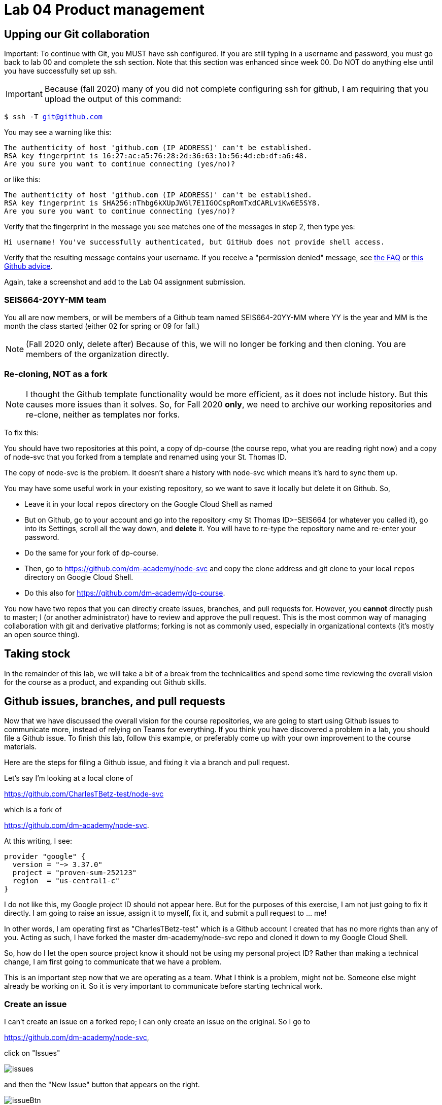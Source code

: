 = Lab 04 Product management

==  Upping our Git collaboration

Important: To continue with Git, you MUST have ssh configured. If you are still typing in a username and password, you must go back to lab 00 and complete the ssh section. Note that this section was enhanced since week 00. Do NOT do anything else until you have successfully set up ssh. 

IMPORTANT: Because (fall 2020) many of you did not complete configuring ssh for github, I am requiring that you upload the output of this command: 

`$ ssh -T git@github.com`

You may see a warning like this:

[source,bash]
----
The authenticity of host 'github.com (IP ADDRESS)' can't be established.
RSA key fingerprint is 16:27:ac:a5:76:28:2d:36:63:1b:56:4d:eb:df:a6:48.
Are you sure you want to continue connecting (yes/no)?
----

or like this:

[source,bash]
----
The authenticity of host 'github.com (IP ADDRESS)' can't be established.
RSA key fingerprint is SHA256:nThbg6kXUpJWGl7E1IGOCspRomTxdCARLviKw6E5SY8.
Are you sure you want to continue connecting (yes/no)?
----

Verify that the fingerprint in the message you see matches one of the messages in step 2, then type yes:

[source,bash]
----
Hi username! You've successfully authenticated, but GitHub does not provide shell access.

----

Verify that the resulting message contains your username. If you receive a "permission denied" message, see https://github.com/dm-academy/dp-course/blob/master/faq.adoc[the FAQ] or https://docs.github.com/en/free-pro-team@latest/github/authenticating-to-github/error-permission-denied-publickey[this Github advice].

Again, take a screenshot and add to the Lab 04 assignment submission. 

=== SEIS664-20YY-MM team
You all are now members, or will be members of a Github team named SEIS664-20YY-MM where YY is the year and MM is the month the class started (either 02 for spring or 09 for fall.)

NOTE: (Fall 2020 only, delete after) Because of this, we will no longer be forking and then cloning. You are members of the organization directly. 

=== Re-cloning, NOT as a fork

NOTE: I thought the Github template functionality would be more efficient, as it does not include history. But this causes more issues than it solves. So, for Fall 2020 *only*, we need to archive our working repositories and re-clone, neither as templates nor forks.

To fix this: 

You should have two repositories at this point, a copy of dp-course (the course repo, what you are reading right now) and a copy of node-svc that you forked from a template and renamed using your St. Thomas ID. 

The copy of node-svc is the problem. It doesn't share a history with node-svc which means it's hard to sync them up. 

You may have some useful work in your existing repository, so we want to save it locally but delete it on Github. So, 

* Leave it in your local `repos` directory on the Google Cloud Shell as named
* But on Github, go to your account and go into the repository <my St Thomas ID>-SEIS664 (or whatever you called it), go into its Settings, scroll all the way down, and *delete* it. You will have to re-type the repository name and re-enter your password. 
* Do the same for your fork of dp-course. 
* Then, go to https://github.com/dm-academy/node-svc and copy the clone address and git clone to your local `repos` directory on Google Cloud Shell. 
* Do this also for https://github.com/dm-academy/dp-course. 

You now have two repos that you can directly create issues, branches, and pull requests for. However, you *cannot* directly push to master; I (or another administrator) have to review and approve the pull request. This is the most common way of managing collaboration with git and derivative platforms; forking is not as commonly used, especially in organizational contexts (it's mostly an open source thing).  

== Taking stock

In the remainder of this lab, we will take a bit of a break from the technicalities and spend some time reviewing the overall vision for the course as a product, and expanding out Github skills. 

== Github issues, branches, and pull requests

Now that we have discussed the overall vision for the course repositories, we are going to start using Github issues to communicate more, instead of relying on Teams for everything. If you think you have discovered a problem in a lab, you should file a Github issue. To finish this lab, follow this example, or preferably come up with your own improvement to the course materials. 

Here are the steps for filing a Github issue, and fixing it via a branch and pull request. 

Let's say I'm looking at a local clone of 

https://github.com/CharlesTBetz-test/node-svc

which is a fork of 

https://github.com/dm-academy/node-svc. 

At this writing, I see: 

[source, bash]
----
provider "google" {
  version = "~> 3.37.0"
  project = "proven-sum-252123"
  region  = "us-central1-c"
}
----

I do not like this, my Google project ID should not appear here. But for the purposes of this exercise, I am not just going to fix it directly. I am going to raise an issue, assign it to myself, fix it, and submit a pull request to ... me!

In other words, I am operating first as "CharlesTBetz-test" which is a Github account I created that has no more rights than any of you. Acting as such, I have forked the master dm-academy/node-svc repo and cloned it down to my Google Cloud Shell. 

So, how do I let the open source project know it should not be using my personal project ID? Rather than making a technical change, I am first going to communicate that we have a problem. 

This is an important step now that we are operating as a team. What I think is a problem, might not be. Someone else might already be working on it. So it is very important to communicate before starting technical work. 

=== Create an issue 
I can't create an issue on a forked repo; I can only create an issue on the original. So I go to 

https://github.com/dm-academy/node-svc,

click on "Issues"  

image:images/issues.png[]

and then the "New Issue" button that appears on the right. 

image:images/issueBtn.png[]

I document my issue:

image:images/providersIssue.png[]

(Note that the issue appears as a word bubble coming from my icon as CharlesTBetz-test.)

I took a screen shot and pasted it in. It appears as the ![image]... line. Nice feature. 

I click "Submit new issue." 

=== Assign it

As a non-member of the node-svc project  (CharlesTBetz-test) I cannot assign the issue to myself. So I switch to my "real" account, CharlesTBetz, and open the issue: 

image:images/issueViewedByMaintainer.png[]

Notice top right the small picture of my face - this lets me know I am accessing as CharlesTBetz, not CharlesTBetz-test. 

I click on Assignees and see that I can assign either of my personas. I choose CharlesTBetz-test. 

image:images/assign.png[]

(I will have to do this for each of you, until I assign some additional committers or maintainers)

=== Create a branch

NOTE: We've been using Gitlab for the Open Group which allows the immediate creation of a branch on creation of an issue. Github doesn't do this, which I see as a disadvantage. 

Now that I've been assigned the issue, I am going to create a local branch.

=== Create a pull request

=== Merge it (as committer) and clean up

Assignment: Using what you have learned above, find some small thing to fix in either dp-course or node-svc. It can be as simple as fixing a mis-spelling or grammar, or adding some clarifying language. If you truly cannot find anything to improve, just subsitute a synonym for some work in dp-course. 

Optionally, you may also raise an issue, branch, and pull request on the https://gitlab.com/theopengroup/dpbok-community-edition[community edition of the DPBoK]. I will grant extra credit for this. 



